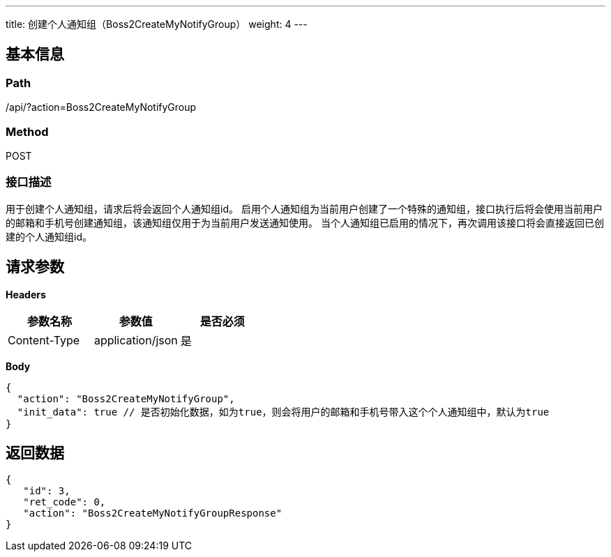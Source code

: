 ---
title: 创建个人通知组（Boss2CreateMyNotifyGroup）
weight: 4
---

== 基本信息

=== Path
/api/?action=Boss2CreateMyNotifyGroup

=== Method
POST

=== 接口描述
用于创建个人通知组，请求后将会返回个人通知组id。
启用个人通知组为当前用户创建了一个特殊的通知组，接口执行后将会使用当前用户的邮箱和手机号创建通知组，该通知组仅用于为当前用户发送通知使用。
当个人通知组已启用的情况下，再次调用该接口将会直接返回已创建的个人通知组id。


== 请求参数

*Headers*

[cols="3*", options="header"]

|===
| 参数名称 | 参数值 | 是否必须

| Content-Type
| application/json
| 是
|===

*Body*

[,javascript]
----
{
  "action": "Boss2CreateMyNotifyGroup",
  "init_data": true // 是否初始化数据，如为true，则会将用户的邮箱和手机号带入这个个人通知组中，默认为true
}
----

== 返回数据

[,javascript]
----
{
   "id": 3,
   "ret_code": 0,
   "action": "Boss2CreateMyNotifyGroupResponse"
}
----
